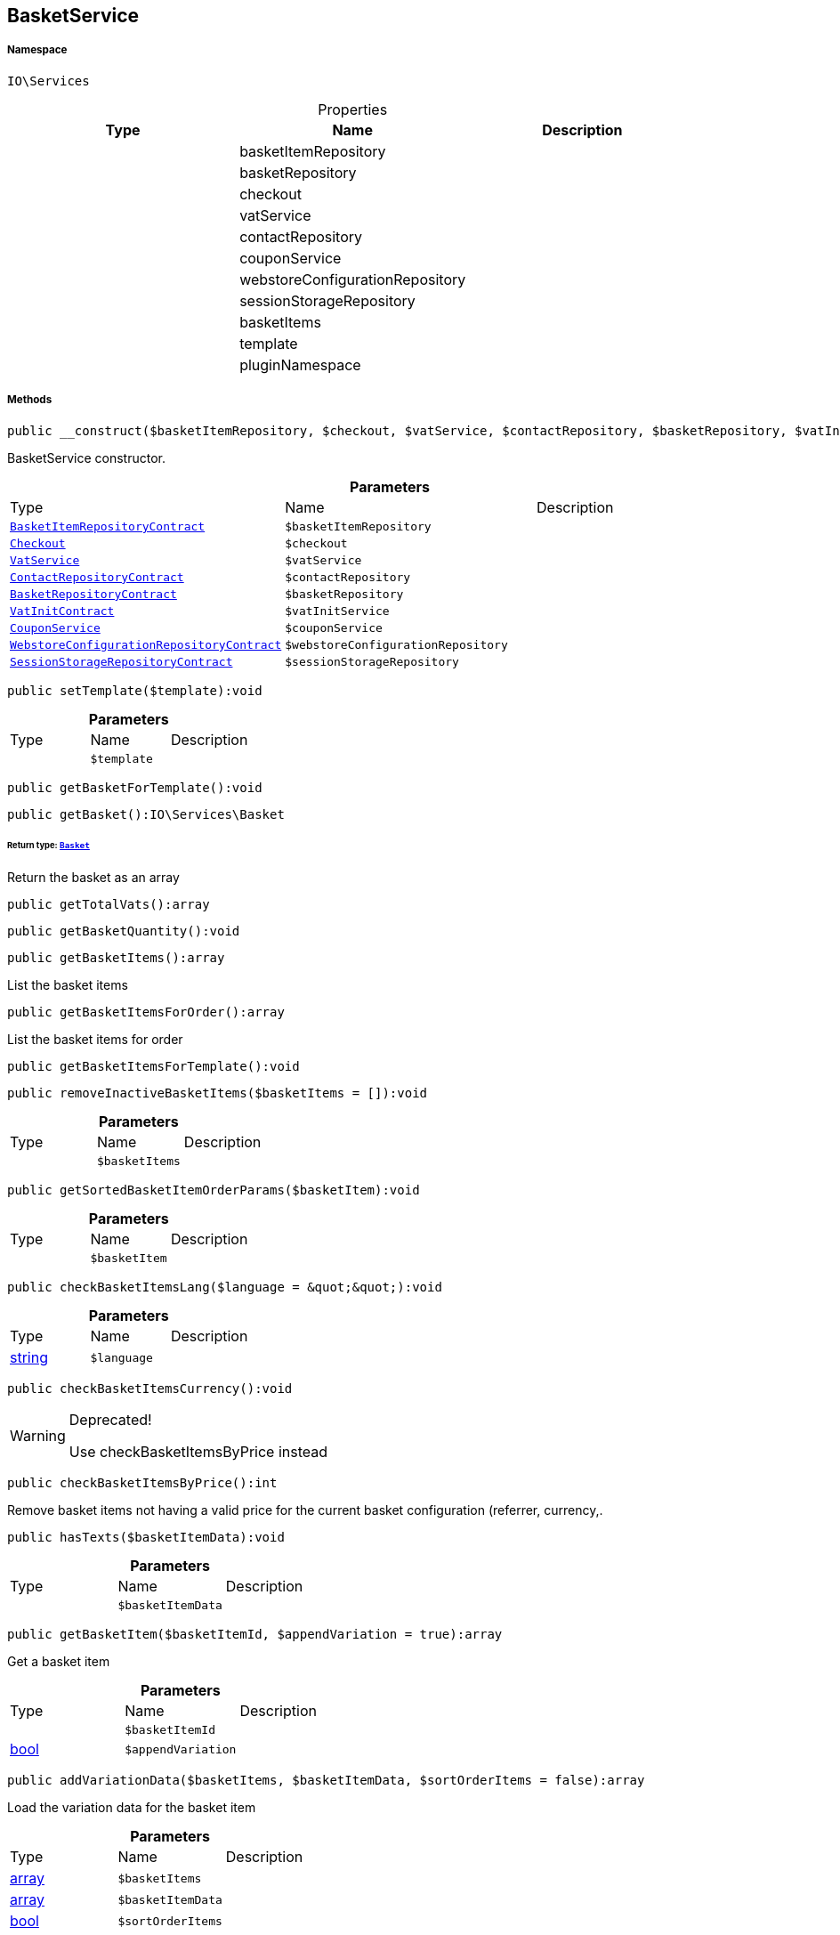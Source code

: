 :table-caption!:
:example-caption!:
:source-highlighter: prettify
:sectids!:
[[io__basketservice]]
== BasketService





===== Namespace

`IO\Services`





.Properties
|===
|Type |Name |Description

|
    |basketItemRepository
    |
|
    |basketRepository
    |
|
    |checkout
    |
|
    |vatService
    |
|
    |contactRepository
    |
|
    |couponService
    |
|
    |webstoreConfigurationRepository
    |
|
    |sessionStorageRepository
    |
|
    |basketItems
    |
|
    |template
    |
|
    |pluginNamespace
    |
|===


===== Methods

[source%nowrap, php]
----

public __construct($basketItemRepository, $checkout, $vatService, $contactRepository, $basketRepository, $vatInitService, $couponService, $webstoreConfigurationRepository, $sessionStorageRepository):void

----

    





BasketService constructor.

.*Parameters*
|===
|Type |Name |Description
|        xref:Miscellaneous.adoc#miscellaneous_services_basketitemrepositorycontract[`BasketItemRepositoryContract`]
a|`$basketItemRepository`
|

|        xref:Miscellaneous.adoc#miscellaneous_services_checkout[`Checkout`]
a|`$checkout`
|

|        xref:Miscellaneous.adoc#miscellaneous_services_vatservice[`VatService`]
a|`$vatService`
|

|        xref:Miscellaneous.adoc#miscellaneous_services_contactrepositorycontract[`ContactRepositoryContract`]
a|`$contactRepository`
|

|        xref:Miscellaneous.adoc#miscellaneous_services_basketrepositorycontract[`BasketRepositoryContract`]
a|`$basketRepository`
|

|        xref:Miscellaneous.adoc#miscellaneous_services_vatinitcontract[`VatInitContract`]
a|`$vatInitService`
|

|        xref:Miscellaneous.adoc#miscellaneous_services_couponservice[`CouponService`]
a|`$couponService`
|

|        xref:Miscellaneous.adoc#miscellaneous_services_webstoreconfigurationrepositorycontract[`WebstoreConfigurationRepositoryContract`]
a|`$webstoreConfigurationRepository`
|

|        xref:Miscellaneous.adoc#miscellaneous_services_sessionstoragerepositorycontract[`SessionStorageRepositoryContract`]
a|`$sessionStorageRepository`
|
|===


[source%nowrap, php]
----

public setTemplate($template):void

----

    







.*Parameters*
|===
|Type |Name |Description
|
a|`$template`
|
|===


[source%nowrap, php]
----

public getBasketForTemplate():void

----

    







[source%nowrap, php]
----

public getBasket():IO\Services\Basket

----

    


====== *Return type:*        xref:Miscellaneous.adoc#miscellaneous_services_basket[`Basket`]


Return the basket as an array

[source%nowrap, php]
----

public getTotalVats():array

----

    







[source%nowrap, php]
----

public getBasketQuantity():void

----

    







[source%nowrap, php]
----

public getBasketItems():array

----

    





List the basket items

[source%nowrap, php]
----

public getBasketItemsForOrder():array

----

    





List the basket items for order

[source%nowrap, php]
----

public getBasketItemsForTemplate():void

----

    







[source%nowrap, php]
----

public removeInactiveBasketItems($basketItems = []):void

----

    







.*Parameters*
|===
|Type |Name |Description
|
a|`$basketItems`
|
|===


[source%nowrap, php]
----

public getSortedBasketItemOrderParams($basketItem):void

----

    







.*Parameters*
|===
|Type |Name |Description
|
a|`$basketItem`
|
|===


[source%nowrap, php]
----

public checkBasketItemsLang($language = &quot;&quot;):void

----

    







.*Parameters*
|===
|Type |Name |Description
|link:http://php.net/string[string^]
a|`$language`
|
|===


[source%nowrap, php]
----

public checkBasketItemsCurrency():void

----

[WARNING]
.Deprecated! 
====

Use checkBasketItemsByPrice instead

====
    







[source%nowrap, php]
----

public checkBasketItemsByPrice():int

----

    





Remove basket items not having a valid price for the current basket configuration (referrer, currency,.

[source%nowrap, php]
----

public hasTexts($basketItemData):void

----

    







.*Parameters*
|===
|Type |Name |Description
|
a|`$basketItemData`
|
|===


[source%nowrap, php]
----

public getBasketItem($basketItemId, $appendVariation = true):array

----

    





Get a basket item

.*Parameters*
|===
|Type |Name |Description
|
a|`$basketItemId`
|

|link:http://php.net/bool[bool^]
a|`$appendVariation`
|
|===


[source%nowrap, php]
----

public addVariationData($basketItems, $basketItemData, $sortOrderItems = false):array

----

    





Load the variation data for the basket item

.*Parameters*
|===
|Type |Name |Description
|link:http://php.net/array[array^]
a|`$basketItems`
|

|link:http://php.net/array[array^]
a|`$basketItemData`
|

|link:http://php.net/bool[bool^]
a|`$sortOrderItems`
|
|===


[source%nowrap, php]
----

public addBasketItem($data):array

----

    





Add an item to the basket or update the basket

.*Parameters*
|===
|Type |Name |Description
|link:http://php.net/array[array^]
a|`$data`
|
|===


[source%nowrap, php]
----

public addDataToBasket($data):array

----

    





Add the given data to the basket

.*Parameters*
|===
|Type |Name |Description
|        xref:Miscellaneous.adoc#miscellaneous_io_services[`Services`]
a|`$data`
|
|===


[source%nowrap, php]
----

public parseBasketItemOrderParams($basketOrderParams):array

----

    





Parse basket item order params

.*Parameters*
|===
|Type |Name |Description
|link:http://php.net/array[array^]
a|`$basketOrderParams`
|
|===


[source%nowrap, php]
----

public updateBasketItem($basketItemId, $data):array

----

    





Update a basket item

.*Parameters*
|===
|Type |Name |Description
|link:http://php.net/int[int^]
a|`$basketItemId`
|

|link:http://php.net/array[array^]
a|`$data`
|
|===


[source%nowrap, php]
----

public deleteBasketItem($basketItemId):void

----

    





Delete an item from the basket

.*Parameters*
|===
|Type |Name |Description
|link:http://php.net/int[int^]
a|`$basketItemId`
|
|===


[source%nowrap, php]
----

public findExistingOneByData($data):IO\Services\BasketItem

----

    


====== *Return type:*        xref:Miscellaneous.adoc#miscellaneous_services_basketitem[`BasketItem`]


Check whether the item is already in the basket

.*Parameters*
|===
|Type |Name |Description
|link:http://php.net/array[array^]
a|`$data`
|
|===


[source%nowrap, php]
----

public getBasketItemData($basketItems = []):array

----

    





Get the data of the basket items

.*Parameters*
|===
|Type |Name |Description
|link:http://php.net/array[array^]
a|`$basketItems`
|
|===


[source%nowrap, php]
----

public getOrderItemData($basketItems = []):array

----

    





Get the data of the basket items

.*Parameters*
|===
|Type |Name |Description
|link:http://php.net/array[array^]
a|`$basketItems`
|
|===


[source%nowrap, php]
----

public resetBasket():void

----

    





Reset basket after execute payment / order created

[source%nowrap, php]
----

public setBillingAddressId($billingAddressId):void

----

    





Set the billing address id

.*Parameters*
|===
|Type |Name |Description
|link:http://php.net/int[int^]
a|`$billingAddressId`
|
|===


[source%nowrap, php]
----

public getBillingAddressId():int

----

    





Return the billing address id

[source%nowrap, php]
----

public setDeliveryAddressId($deliveryAddressId):void

----

    





Set the delivery address id

.*Parameters*
|===
|Type |Name |Description
|link:http://php.net/int[int^]
a|`$deliveryAddressId`
|
|===


[source%nowrap, php]
----

public getDeliveryAddressId():int

----

    





Return the delivery address id

[source%nowrap, php]
----

public getMaxVatValue():float

----

    





Get the maximum vat value in basket.

[source%nowrap, php]
----

public getBasketItemsRaw():array

----

    







[source%nowrap, php]
----

public filterSetItems($basketItems):void

----

    







.*Parameters*
|===
|Type |Name |Description
|
a|`$basketItems`
|
|===


[source%nowrap, php]
----

public getSetComponents():void

----

    







[source%nowrap, php]
----

public reduceBasketItem($basketItem):void

----

    







.*Parameters*
|===
|Type |Name |Description
|
a|`$basketItem`
|
|===


[source%nowrap, php]
----

public getLogger($identifier):IO\Services\LoggerContract

----

    


====== *Return type:*        xref:Miscellaneous.adoc#miscellaneous_services_loggercontract[`LoggerContract`]




.*Parameters*
|===
|Type |Name |Description
|link:http://php.net/string[string^]
a|`$identifier`
|
|===


